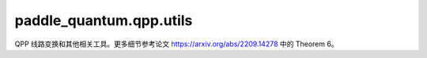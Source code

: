 paddle\_quantum.qpp.utils
============================

QPP 线路变换和其他相关工具。更多细节参考论文 https://arxiv.org/abs/2209.14278 中的 Theorem 6。

.. py:function:: qpp_cir(list_theta, list_phi, U) -> Circuit

    根据 ``list_theta`` 和 ``list_phi`` 创建量子相位处理器

   :param list_theta: :math:`R_Y` 门角度输入。
   :type list_theta: Union[np.ndarray, paddle.Tensor]
   :param list_phi: :math:`R_Z` 门角度输入。
   :type list_phi: Union[np.ndarray, paddle.Tensor]
   :param U: 酉矩阵或标量输入。
   :type U: Union[np.ndarray, paddle.Tensor, float]

   :return: 三角 QSP 的多比特一般化线路。
   :rtype: Circuit

.. py:function:: simulation_cir(fn, U, approx=True, deg=50, length=np.pi, step_size=0.00001*np.pi, tol=1e-30)

    返回一个模拟 ``fn`` 的 QPP 线路，见论文 https://arxiv.org/abs/2209.14278 中的 Theorem 6。

   :param fn: 要模拟的函数。
   :type fn: Callable[[np.ndarray], np.ndarray]
   :param U: 酉矩阵。
   :type U: Union[np.ndarray, paddle.Tensor, float]
   :param approx: 是否估算线路角度。默认为 ``True``。
   :type approx: : Optional[bool] 
   :param deg: 模拟的级数。默认为 ``50``。
   :type deg: : Optional[int]
   :param length: 模拟宽度的一半。默认为 :math:`\pi`。
   :type length: Optional[float]
   :param step_size: 采样点的频率。默认为 :math:`0.00001 \pi`。
   :type step_size: Optional[float]
   :param tol: 误差容忍度。默认为 :math:`10^{-30}`，即机械误差。
   :type tol: Optional[float]

   :return: 模拟 ``fn`` 的 QPP 线路。
   :rtype: Circuit

.. py:function:: qps(U, initial_state)

    量子相位搜索算法，见论文 https://arxiv.org/abs/2209.14278 中的算法 1 和 2

   :param U: 目标酉矩阵。
   :type U: Union[np.ndarray, paddle.Tensor]
   :param initial_state: 输入量子态。
   :type initial_state: Union[np.ndarray, paddle.Tensor, State]

   :return: 包含如下元素的 tuple:
                - 一个 ``U`` 的本征相位；
                - 其相位对应的，存在和 ``initial_state`` 内积不为零的本征态。
   :rtype: Tuple[float, State]

.. py:function:: qubitize(block_enc, num_block_qubits)

    使用一个额外辅助比特来比特化块编码，来保证子空间不变。更多细节见论文 http://arxiv.org/abs/1610.06546。

   :param block_enc: 目标块编码。
   :type block_enc: Union[np.ndarray, paddle.Tensor]
   :param num_block_qubits: 块编码自身所使用的辅助比特数。
   :type num_block_qubits: int

   :return: 比特化的 ``block_enc``
   :rtype: paddle.Tensor

.. py:function:: purification_block_enc(num_qubits, num_block_qubits):

    随机生成一个 :math:`n`-比特密度矩阵的 :math:`(n + m)`-比特的比特化块编码。

   :param num_qubits: 量子态比特数 :math:`n`。
   :type num_qubits: int
   :param num_block_qubits: 块编码的辅助比特数 :math:`m > n`。
   :type num_block_qubits: int

   :return: 一个 :math:`2^{n + m} \times 2^{n + m}` 的左上角为密度矩阵的酉矩阵
   :rtype: paddle.Tensor

